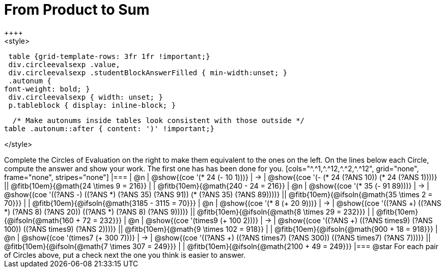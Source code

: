 
= From Product to Sum
++++
<style>
  table {grid-template-rows: 3fr 1fr !important;}
  div.circleevalsexp .value,
  div.circleevalsexp .studentBlockAnswerFilled { min-width:unset; }
  .autonum {
 font-weight: bold; }
  div.circleevalsexp { width: unset; }
  p.tableblock { display: inline-block; }

  /* Make autonums inside tables look consistent with those outside */
table .autonum::after { content: ')' !important;}

</style>
++++

Complete the Circles of Evaluation on the right to make them equivalent to the ones on the left. On the lines below each Circle, compute the answer and show your work. The first one has has been done for you.

[cols="^.^1,^.^12,^.^2,^.^12", grid="none", frame="none", stripes="none"]
|===
| @n
| @show{(coe '(* 24 (- 10 1)))}
| &rarr;
| @show{(coe '(- (* 24 (?ANS 10)) (* 24 (?ANS 1))))}
|| @fitb{10em}{@math{24 \times 9 = 216}} | | @fitb{10em}{@math{240 - 24 = 216}}

| @n
| @show{(coe '(* 35 (- 91 89)))}
| &rarr;
| @show{(coe '((?ANS -) ((?ANS *) (?ANS 35) (?ANS 91)) (* (?ANS 35) (?ANS 89))))}
|| @fitb{10em}{@ifsoln{@math{35 \times 2 = 70}}} | | @fitb{10em}{@ifsoln{@math{3185 - 3115 = 70}}}

| @n
| @show{(coe '(* 8 (+ 20 9)))}
| &rarr;
| @show{(coe '((?ANS +) ((?ANS *) (?ANS 8) (?ANS 20)) ((?ANS *) (?ANS 8) (?ANS 9))))}
|| @fitb{10em}{@ifsoln{@math{8 \times 29 = 232}}} | | @fitb{10em}{@ifsoln{@math{160 + 72 = 232}}}


| @n
| @show{(coe '(times9 (+ 100 2)))}
| &rarr;
| @show{(coe '((?ANS +) ((?ANS times9) (?ANS 100)) ((?ANS times9) (?ANS 2))))}
|| @fitb{10em}{@math{9 \times 102 = 918}} | | @fitb{10em}{@ifsoln{@math{900 + 18 = 918}}}

| @n
| @show{(coe '(times7 (+ 300 7)))}
| &rarr;
| @show{(coe '((?ANS +) ((?ANS times7) (?ANS 300)) ((?ANS times7) (?ANS 7))))}
|| @fitb{10em}{@ifsoln{@math{7 \times 307 = 249}}} | | @fitb{10em}{@ifsoln{@math{2100 + 49 = 249}}}
|===

@star For each pair of Circles above, put a check next the one you think is easier to answer.

